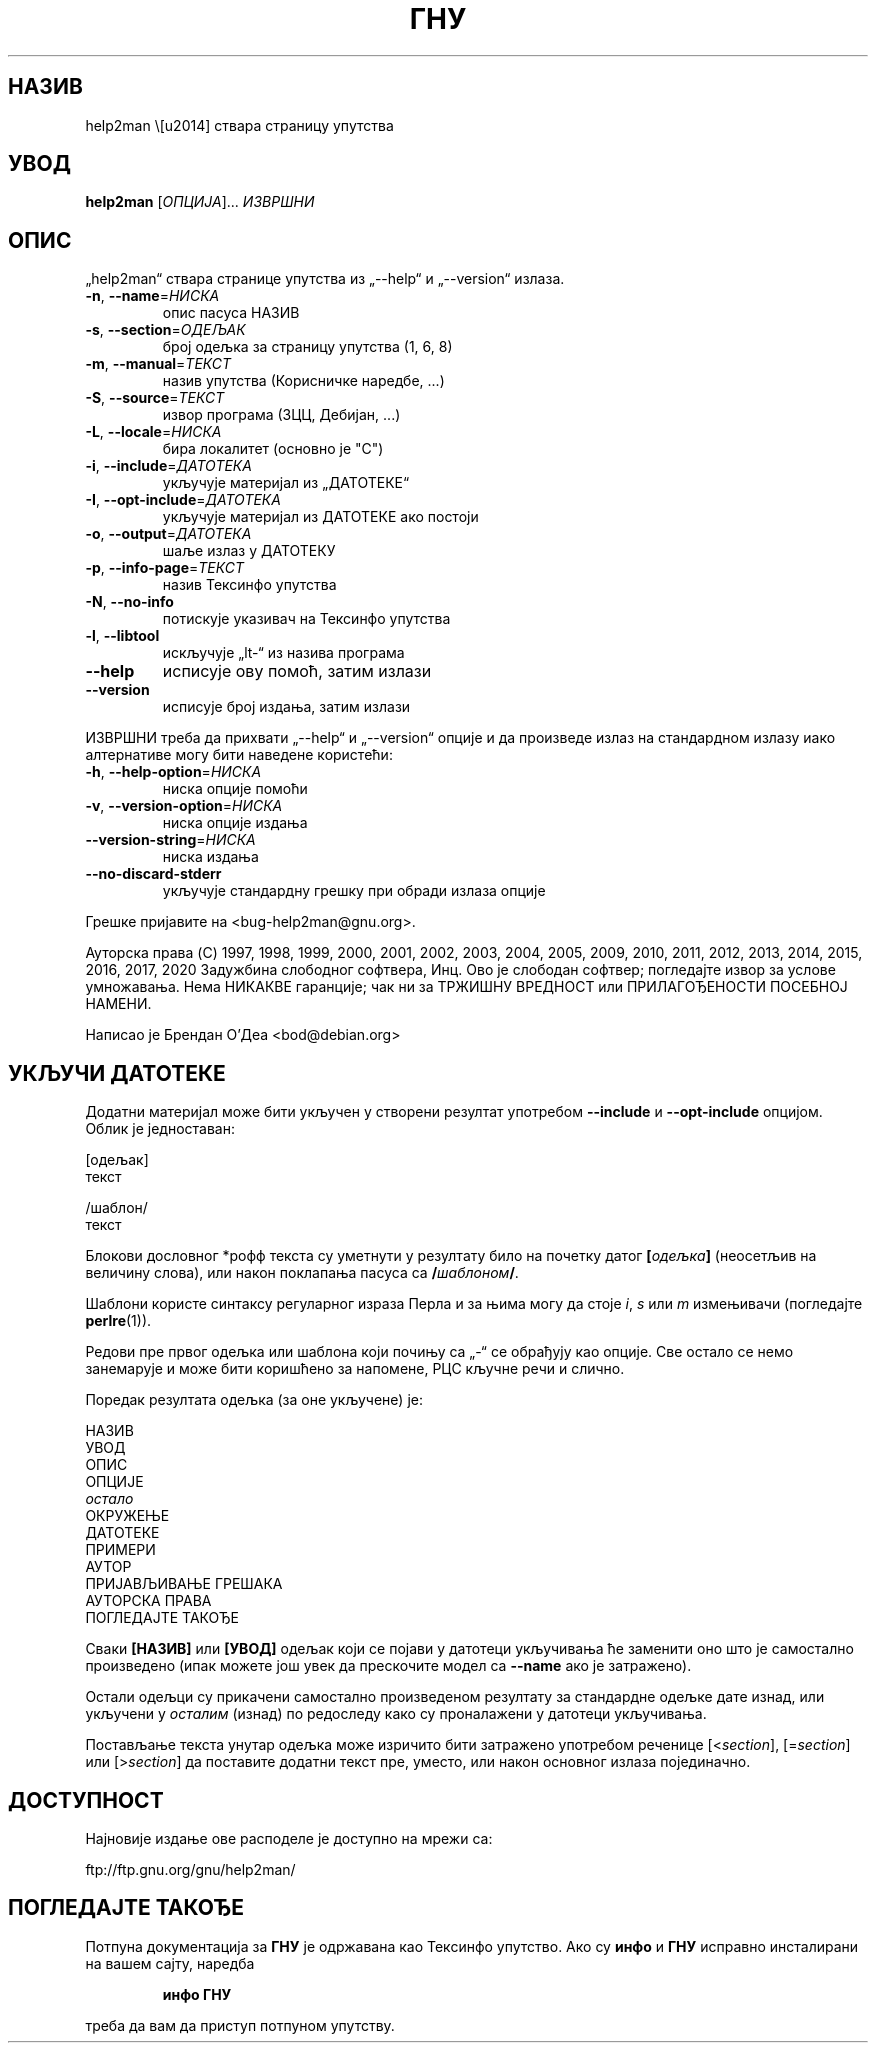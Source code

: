 .\" DO NOT MODIFY THIS FILE!  It was generated by help2man 1.47.14.
.TH ГНУ "1" "Ð°Ð¿ÑÐ¸Ð» 2020." "ГНУ help2man 1.47.14" "ÐÐ¾ÑÐ¸ÑÐ½Ð¸ÑÐºÐµ Ð½Ð°ÑÐµÐ´Ð±Ðµ"
.SH НАЗИВ
help2man \— ствара страницу упутства
.SH УВОД
.B help2man
[\fI\,ОПЦИЈА\/\fR]... \fI\,ИЗВРШНИ\/\fR
.SH ОПИС
„help2man“ ствара странице упутства из „\-\-help“ и „\-\-version“ излаза.
.TP
\fB\-n\fR, \fB\-\-name\fR=\fI\,НИСКА\/\fR
опис пасуса НАЗИВ
.TP
\fB\-s\fR, \fB\-\-section\fR=\fI\,ОДЕЉАК\/\fR
број одељка за страницу упутства (1, 6, 8)
.TP
\fB\-m\fR, \fB\-\-manual\fR=\fI\,ТЕКСТ\/\fR
назив упутства (Корисничке наредбе, ...)
.TP
\fB\-S\fR, \fB\-\-source\fR=\fI\,ТЕКСТ\/\fR
извор програма (3ЦЦ, Дебијан, ...)
.TP
\fB\-L\fR, \fB\-\-locale\fR=\fI\,НИСКА\/\fR
бира локалитет (основно је "C")
.TP
\fB\-i\fR, \fB\-\-include\fR=\fI\,ДАТОТЕКА\/\fR
укључује материјал из „ДАТОТЕКЕ“
.TP
\fB\-I\fR, \fB\-\-opt\-include\fR=\fI\,ДАТОТЕКА\/\fR
укључује материјал из ДАТОТЕКЕ ако постоји
.TP
\fB\-o\fR, \fB\-\-output\fR=\fI\,ДАТОТЕКА\/\fR
шаље излаз у ДАТОТЕКУ
.TP
\fB\-p\fR, \fB\-\-info\-page\fR=\fI\,ТЕКСТ\/\fR
назив Тексинфо упутства
.TP
\fB\-N\fR, \fB\-\-no\-info\fR
потискује указивач на Тексинфо упутства
.TP
\fB\-l\fR, \fB\-\-libtool\fR
искључује „lt\-“ из назива програма
.TP
\fB\-\-help\fR
исписује ову помоћ, затим излази
.TP
\fB\-\-version\fR
исписује број издања, затим излази
.PP
ИЗВРШНИ треба да прихвати „\-\-help“ и „\-\-version“ опције и да произведе излаз
на стандардном излазу иако алтернативе могу бити наведене користећи:
.TP
\fB\-h\fR, \fB\-\-help\-option\fR=\fI\,НИСКА\/\fR
ниска опције помоћи
.TP
\fB\-v\fR, \fB\-\-version\-option\fR=\fI\,НИСКА\/\fR
ниска опције издања
.TP
\fB\-\-version\-string\fR=\fI\,НИСКА\/\fR
ниска издања
.TP
\fB\-\-no\-discard\-stderr\fR
укључује стандардну грешку при обради излаза опције
.PP
Грешке пријавите на <bug\-help2man@gnu.org>.
.PP
Ауторска права (C) 1997, 1998, 1999, 2000, 2001, 2002, 2003, 2004, 2005, 2009, 2010,
2011, 2012, 2013, 2014, 2015, 2016, 2017, 2020 Задужбина слободног софтвера, Инц.
Ово је слободан софтвер; погледајте извор за услове умножавања.  Нема НИКАКВЕ
гаранције; чак ни за ТРЖИШНУ ВРЕДНОСТ или ПРИЛАГОЂЕНОСТИ ПОСЕБНОЈ НАМЕНИ.
.PP
Написао је Брендан О'Деа <bod@debian.org>
.SH "УКЉУЧИ ДАТОТЕКЕ"
Додатни материјал може бити укључен у створени резултат употребом
.B \-\-include
и
.B \-\-opt\-include
опцијом.  Облик је једноставан:

    [одељак]
    текст

    /шаблон/
    текст

Блокови дословног *рофф текста су уметнути у резултату било на
почетку датог
.BI [ одељка ]
(неосетљив на величину слова), или након поклапања пасуса са
.BI / шаблоном /\fR.

Шаблони користе синтаксу регуларног израза Перла и за њима могу да
стоје
.IR i ,
.I s
или
.I m
измењивачи (погледајте
.BR perlre (1)).

Редови пре првог одељка или шаблона који почињу са „\-“ се
обрађују као опције.  Све остало се немо занемарује и може бити
коришћено за напомене, РЦС кључне речи и слично.

Поредак резултата одељка (за оне укључене) је:

    НАЗИВ
    УВОД
    ОПИС
    ОПЦИЈЕ
    \fIостало\fR
    ОКРУЖЕЊЕ
    ДАТОТЕКЕ
    ПРИМЕРИ
    АУТОР
    ПРИЈАВЉИВАЊЕ ГРЕШАКА
    АУТОРСКА ПРАВА
    ПОГЛЕДАЈТЕ ТАКОЂЕ

Сваки
.B [НАЗИВ]
или
.B [УВОД]
одељак који се појави у датотеци укључивања ће заменити оно што је
самостално произведено (ипак можете још увек да прескочите
модел са
.B \-\-name
ако је затражено).

Остали одељци су прикачени самостално произведеном резултату за
стандардне одељке дате изнад, или укључени у
.I осталим
(изнад) по редоследу како су проналажени у датотеци укључивања.

Постављање текста унутар одељка може изричито бити затражено употребом
реченице
.RI [< section ],
.RI [= section ]
или
.RI [> section ]
да поставите додатни текст пре, уместо, или након основног
излаза појединачно.
.SH ДОСТУПНОСТ
Најновије издање ове расподеле је доступно на мрежи са:

    ftp://ftp.gnu.org/gnu/help2man/
.SH "ПОГЛЕДАЈТЕ ТАКОЂЕ"
Потпуна документација за
.B ГНУ
је одржавана као Тексинфо упутство.  Ако су
.B инфо
и
.B ГНУ
исправно инсталирани на вашем сајту, наредба
.IP
.B инфо ГНУ
.PP
треба да вам да приступ потпуном упутству.
